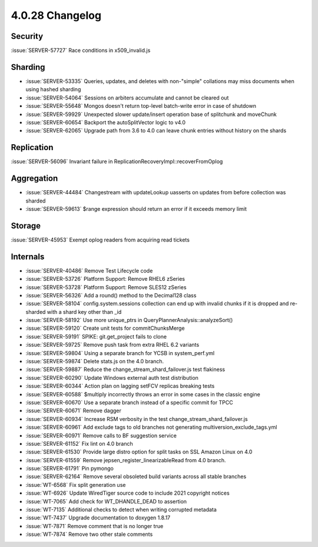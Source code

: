 .. _4.0.28-changelog:

4.0.28 Changelog
----------------

Security
~~~~~~~~

:issue:`SERVER-57727` Race conditions in x509_invalid.js

Sharding
~~~~~~~~

- :issue:`SERVER-53335` Queries, updates, and deletes with non-"simple" collations may miss documents when using hashed sharding
- :issue:`SERVER-54064` Sessions on arbiters accumulate and cannot be cleared out
- :issue:`SERVER-55648` Mongos doesn't return top-level batch-write error in case of shutdown
- :issue:`SERVER-59929` Unexpected slower update/insert operation base of splitchunk and moveChunk
- :issue:`SERVER-60654` Backport the autoSplitVector logic to v4.0
- :issue:`SERVER-62065` Upgrade path from 3.6 to 4.0 can leave chunk entries without history on the shards

Replication
~~~~~~~~~~~

:issue:`SERVER-56096` Invariant failure in ReplicationRecoveryImpl::recoverFromOplog

Aggregation
~~~~~~~~~~~

- :issue:`SERVER-44484` Changestream with updateLookup uasserts on updates from before collection was sharded
- :issue:`SERVER-59613` $range expression should return an error if it exceeds memory limit

Storage
~~~~~~~

:issue:`SERVER-45953` Exempt oplog readers from acquiring read tickets

Internals
~~~~~~~~~

- :issue:`SERVER-40486` Remove Test Lifecycle code
- :issue:`SERVER-53726` Platform Support: Remove RHEL6 zSeries
- :issue:`SERVER-53728` Platform Support: Remove SLES12 zSeries
- :issue:`SERVER-56326` Add a round() method to the Decimal128 class
- :issue:`SERVER-58104` config.system.sessions collection can end up with invalid chunks if it is dropped and re-sharded with a shard key other than _id
- :issue:`SERVER-58192` Use more unique_ptrs in QueryPlannerAnalysis::analyzeSort()
- :issue:`SERVER-59120` Create unit tests for commitChunksMerge
- :issue:`SERVER-59191` SPIKE: git.get_project fails to clone
- :issue:`SERVER-59725` Remove push task from extra RHEL 6.2 variants
- :issue:`SERVER-59804` Using a separate branch for YCSB in system_perf.yml
- :issue:`SERVER-59874` Delete stats.js on the 4.0 branch.
- :issue:`SERVER-59887` Reduce the change_stream_shard_failover.js test flakiness
- :issue:`SERVER-60290` Update Windows external auth test distribution
- :issue:`SERVER-60344` Action plan on lagging setFCV replicas breaking tests
- :issue:`SERVER-60588` $multiply incorrectly throws an error in some cases in the classic engine
- :issue:`SERVER-60670` Use a separate branch instead of a specific commit for TPCC
- :issue:`SERVER-60671` Remove dagger
- :issue:`SERVER-60934` Increase RSM verbosity in the test change_stream_shard_failover.js
- :issue:`SERVER-60961` Add exclude tags to old branches not generating multiversion_exclude_tags.yml
- :issue:`SERVER-60971` Remove calls to BF suggestion service
- :issue:`SERVER-61152` Fix lint on 4.0 branch
- :issue:`SERVER-61530` Provide large distro option for split tasks on SSL Amazon Linux on 4.0
- :issue:`SERVER-61559` Remove jepsen_register_linearizableRead from 4.0 branch.
- :issue:`SERVER-61791` Pin pymongo
- :issue:`SERVER-62164` Remove several obsoleted build variants across all stable branches
- :issue:`WT-6568` Fix split generation use
- :issue:`WT-6926` Update WiredTiger source code to include 2021 copyright notices
- :issue:`WT-7065` Add check for WT_DHANDLE_DEAD to assertion
- :issue:`WT-7135` Additional checks to detect when writing corrupted metadata
- :issue:`WT-7437` Upgrade documentation to doxygen 1.8.17
- :issue:`WT-7871` Remove comment that is no longer true
- :issue:`WT-7874` Remove two other stale comments

